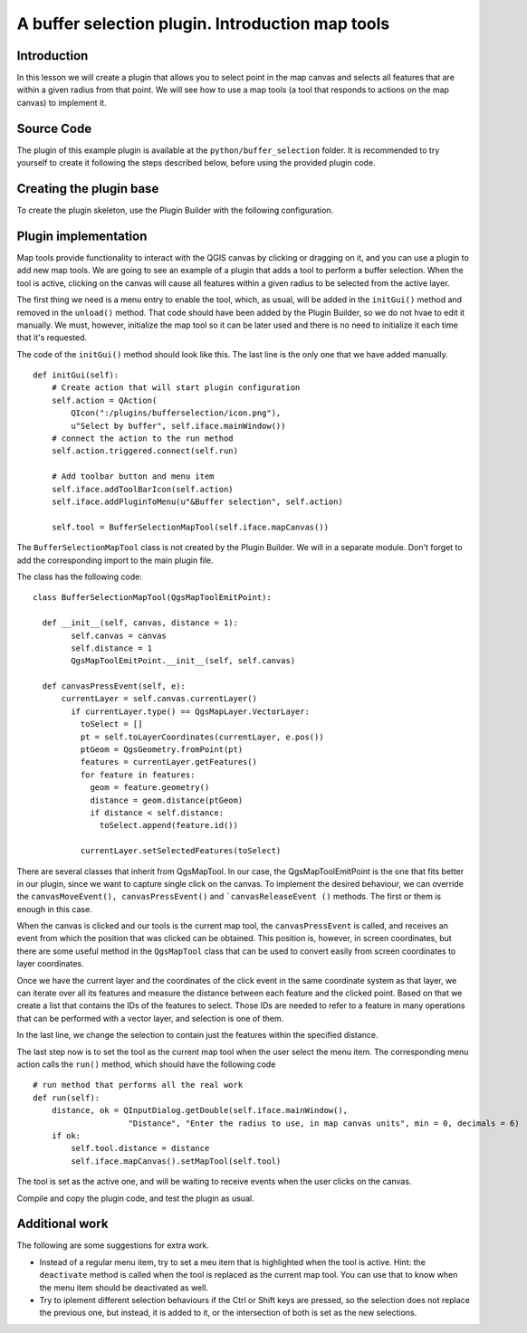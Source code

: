 A buffer selection plugin. Introduction map tools
===================================================

Introduction
*************

In this lesson we will create a plugin that allows you to select point in the map canvas and selects all features that are within a given radius from that point. We will see how to use a map tools (a tool that responds to actions on the map canvas) to implement it.


Source Code
************

The plugin of this example plugin is available at the ``python/buffer_selection`` folder. It is recommended to try yourself to create it following the steps described below, before using the provided plugin code.

Creating the plugin base
*************************

To create the plugin skeleton, use the Plugin Builder with the following configuration.

.. image:: ../img/buffer_selection/plugin_builder.png

Plugin implementation
**********************

Map tools provide functionality to interact with the QGIS canvas by clicking or dragging on it, and you can use a plugin to add new map tools. We are going to see an example of a plugin that adds a tool to perform a buffer selection. When the tool is active, clicking on the canvas will cause all features within a given radius to be selected from the active layer.

The first thing we need is a menu entry to enable the tool, which, as usual, will be added in the ``initGui()`` method and removed in the ``unload()`` method. That code should have been added by the Plugin Builder, so we do not hvae to edit it manually. We must, however, initialize the map tool so it can be later used and there is no need to initialize it each time that it's requested.

The code of the ``initGui()`` method should look like this. The last line is the only one that we have added manually.

::

    def initGui(self):
        # Create action that will start plugin configuration
        self.action = QAction(
            QIcon(":/plugins/bufferselection/icon.png"),
            u"Select by buffer", self.iface.mainWindow())
        # connect the action to the run method
        self.action.triggered.connect(self.run)

        # Add toolbar button and menu item
        self.iface.addToolBarIcon(self.action)
        self.iface.addPluginToMenu(u"&Buffer selection", self.action)

        self.tool = BufferSelectionMapTool(self.iface.mapCanvas())

The ``BufferSelectionMapTool`` class is not created by the Plugin Builder. We will in a separate module. Don't forget to add the corresponding import to the main plugin file.

The class has the following code:

::

  class BufferSelectionMapTool(QgsMapToolEmitPoint):

    def __init__(self, canvas, distance = 1):
          self.canvas = canvas      
          self.distance = 1
          QgsMapToolEmitPoint.__init__(self, self.canvas)        
        
    def canvasPressEvent(self, e):      
        currentLayer = self.canvas.currentLayer()
          if currentLayer.type() == QgsMapLayer.VectorLayer:
            toSelect = []
            pt = self.toLayerCoordinates(currentLayer, e.pos()) 
            ptGeom = QgsGeometry.fromPoint(pt)    
            features = currentLayer.getFeatures()
            for feature in features:
              geom = feature.geometry()
              distance = geom.distance(ptGeom)            
              if distance < self.distance:
                toSelect.append(feature.id())

            currentLayer.setSelectedFeatures(toSelect)


There are several classes that inherit from QgsMapTool. In our case, the QgsMapToolEmitPoint is the one that fits better in our plugin, since we want to capture single click on the canvas. To implement the desired behaviour, we can override the ``canvasMoveEvent(), canvasPressEvent()`` and ```canvasReleaseEvent ()`` methods. The first or them is enough in this case.

When the canvas is clicked and our tools is the current map tool, the ``canvasPressEvent`` is called, and receives an event from which the position that was clicked can be obtained. This position is, however, in screen coordinates, but there are some useful method in the ``QgsMapTool`` class that can be used to convert easily from screen coordinates to layer coordinates. 

Once we have the current layer and the coordinates of the click event in the same coordinate system as that layer, we can iterate over all its features and measure the distance between each feature and the clicked point. Based on that we create a list that contains the IDs of the features to select. Those IDs are needed to refer to a feature in many operations that can be performed with a vector layer, and selection is one of them.

In the last line, we change the selection to contain just the features within the specified distance.

The last step now is to set the tool as the current map tool when the user select the menu item. The corresponding menu action calls the ``run()`` method, which should have the following code

::

  # run method that performs all the real work
  def run(self):
      distance, ok = QInputDialog.getDouble(self.iface.mainWindow(), 
                      "Distance", "Enter the radius to use, in map canvas units", min = 0, decimals = 6)
      if ok:
          self.tool.distance = distance
          self.iface.mapCanvas().setMapTool(self.tool)

The tool is set as the active one, and will be waiting to receive events when the user clicks on the canvas.

Compile and copy the plugin code, and test the plugin as usual.

.. image:: ../img/buffer_selection/dialog.png

.. image:: ../img/buffer_selection/selection.png


Additional work
****************

The following are some suggestions for extra work.

- Instead of a regular menu item, try to set a meu item that is highlighted when the tool is active. Hint: the ``deactivate`` method is called when the tool is replaced as the current map tool. You can use that to know when the menu item should be deactivated as well.

- Try to iplement different selection behaviours if the Ctrl or Shift keys are pressed, so the selection does not replace the previous one, but instead, it is added to it, or the intersection of both is set as the new selections.




